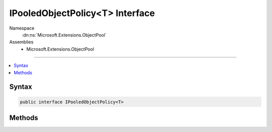 

IPooledObjectPolicy<T> Interface
================================





Namespace
    :dn:ns:`Microsoft.Extensions.ObjectPool`
Assemblies
    * Microsoft.Extensions.ObjectPool

----

.. contents::
   :local:









Syntax
------

.. code-block:: csharp

    public interface IPooledObjectPolicy<T>








.. dn:interface:: Microsoft.Extensions.ObjectPool.IPooledObjectPolicy`1
    :hidden:

.. dn:interface:: Microsoft.Extensions.ObjectPool.IPooledObjectPolicy<T>

Methods
-------

.. dn:interface:: Microsoft.Extensions.ObjectPool.IPooledObjectPolicy<T>
    :noindex:
    :hidden:

    
    .. dn:method:: Microsoft.Extensions.ObjectPool.IPooledObjectPolicy<T>.Create()
    
        
        :rtype: T
    
        
        .. code-block:: csharp
    
            T Create()
    
    .. dn:method:: Microsoft.Extensions.ObjectPool.IPooledObjectPolicy<T>.Return(T)
    
        
    
        
        :type obj: T
        :rtype: System.Boolean
    
        
        .. code-block:: csharp
    
            bool Return(T obj)
    

